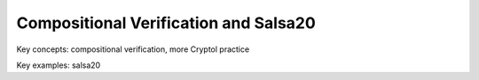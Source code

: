 Compositional Verification and Salsa20
======================================

Key concepts: compositional verification, more Cryptol practice

Key examples: salsa20

